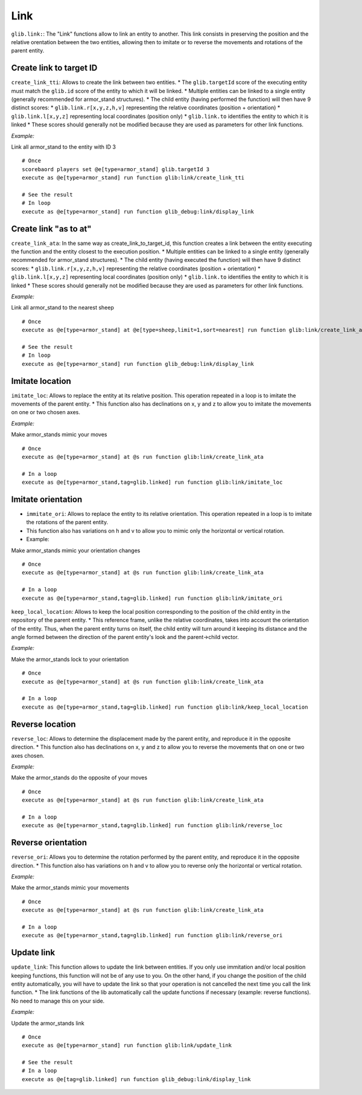 Link
====

``glib.link:``: The "Link" functions allow to link an entity to another.
This link consists in preserving the position and the relative
orentation between the two entities, allowing then to imitate or to
reverse the movements and rotations of the parent entity.

Create link to target ID
~~~~~~~~~~~~~~~~~~~~~~~~

``create_link_tti``: Allows to create the link between two entities. \*
The ``glib.targetId`` score of the executing entity must match the
``glib.id`` score of the entity to which it will be linked. \* Multiple
entities can be linked to a single entity (generally recommended for
armor\_stand structures). \* The child entity (having performed the
function) will then have 9 distinct scores: \*
``glib.link.r[x,y,z,h,v]`` representing the relative coordinates
(position + orientation) \* ``glib.link.l[x,y,z]`` representing local
coordinates (position only) \* ``glib.link.to`` identifies the entity to
which it is linked \* These scores should generally not be modified
because they are used as parameters for other link functions.

*Example:*

Link all armor\_stand to the entity with ID 3

::

    # Once
    scorebaord players set @e[type=armor_stand] glib.targetId 3
    execute as @e[type=armor_stand] run function glib:link/create_link_tti

    # See the result
    # In loop
    execute as @e[type=armor_stand] run function glib_debug:link/display_link

Create link "as to at"
~~~~~~~~~~~~~~~~~~~~~~

``create_link_ata``: In the same way as create\_link\_to\_target\_id,
this function creates a link between the entity executing the function
and the entity closest to the execution position. \* Multiple entities
can be linked to a single entity (generally recommended for armor\_stand
structures). \* The child entity (having executed the function) will
then have 9 distinct scores: \* ``glib.link.r[x,y,z,h,v]`` representing
the relative coordinates (position + orientation) \*
``glib.link.l[x,y,z]`` representing local coordinates (position only) \*
``glib.link.to`` identifies the entity to which it is linked \* These
scores should generally not be modified because they are used as
parameters for other link functions.

*Example:*

Link all armor\_stand to the nearest sheep

::

    # Once
    execute as @e[type=armor_stand] at @e[type=sheep,limit=1,sort=nearest] run function glib:link/create_link_ata

    # See the result
    # In loop
    execute as @e[type=armor_stand] run function glib_debug:link/display_link

Imitate location
~~~~~~~~~~~~~~~~

``imitate_loc``: Allows to replace the entity at its relative position.
This operation repeated in a loop is to imitate the movements of the
parent entity. \* This function also has declinations on x, y and z to
allow you to imitate the movements on one or two chosen axes.

*Example:*

Make armor\_stands mimic your moves

::

    # Once
    execute as @e[type=armor_stand] at @s run function glib:link/create_link_ata

    # In a loop
    execute as @e[type=armor_stand,tag=glib.linked] run function glib:link/imitate_loc

Imitate orientation
~~~~~~~~~~~~~~~~~~~

-  ``immitate_ori``: Allows to replace the entity to its relative
   orientation. This operation repeated in a loop is to imitate the
   rotations of the parent entity.
-  This function also has variations on h and v to allow you to mimic
   only the horizontal or vertical rotation.
-  Example:

Make armor\_stands mimic your orientation changes

::

    # Once
    execute as @e[type=armor_stand] at @s run function glib:link/create_link_ata

    # In a loop
    execute as @e[type=armor_stand,tag=glib.linked] run function glib:link/imitate_ori

``keep_local_location``: Allows to keep the local position corresponding
to the position of the child entity in the repository of the parent
entity. \* This reference frame, unlike the relative coordinates, takes
into account the orientation of the entity. Thus, when the parent entity
turns on itself, the child entity will turn around it keeping its
distance and the angle formed between the direction of the parent
entity's look and the parent->child vector.

*Example:*

Make the armor\_stands lock to your orientation

::

    # Once
    execute as @e[type=armor_stand] at @s run function glib:link/create_link_ata

    # In a loop
    execute as @e[type=armor_stand,tag=glib.linked] run function glib:link/keep_local_location

Reverse location
~~~~~~~~~~~~~~~~

``reverse_loc``: Allows to determine the displacement made by the parent
entity, and reproduce it in the opposite direction. \* This function
also has declinations on x, y and z to allow you to reverse the
movements that on one or two axes chosen.

*Example:*

Make the armor\_stands do the opposite of your moves

::

    # Once
    execute as @e[type=armor_stand] at @s run function glib:link/create_link_ata

    # In a loop
    execute as @e[type=armor_stand,tag=glib.linked] run function glib:link/reverse_loc

Reverse orientation
~~~~~~~~~~~~~~~~~~~

``reverse_ori``: Allows you to determine the rotation performed by the
parent entity, and reproduce it in the opposite direction. \* This
function also has variations on h and v to allow you to reverse only the
horizontal or vertical rotation.

*Example:*

Make the armor\_stands mimic your movements

::

    # Once
    execute as @e[type=armor_stand] at @s run function glib:link/create_link_ata

    # In a loop
    execute as @e[type=armor_stand,tag=glib.linked] run function glib:link/reverse_ori

Update link
~~~~~~~~~~~

``update_link``: This function allows to update the link between
entities. If you only use immitation and/or local position keeping
functions, this function will not be of any use to you. On the other
hand, if you change the position of the child entity automatically, you
will have to update the link so that your operation is not cancelled the
next time you call the link function. \* The link functions of the lib
automatically call the update functions if necessary (example: reverse
functions). No need to manage this on your side.

*Example:*

Update the armor\_stands link

::

    # Once
    execute as @e[type=armor_stand] run function glib:link/update_link

    # See the result
    # In a loop
    execute as @e[tag=glib.linked] run function glib_debug:link/display_link

